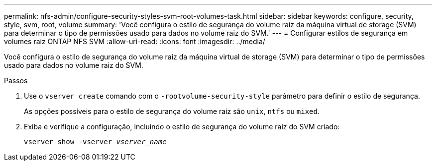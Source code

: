 ---
permalink: nfs-admin/configure-security-styles-svm-root-volumes-task.html 
sidebar: sidebar 
keywords: configure, security, style, svm, root, volume 
summary: 'Você configura o estilo de segurança do volume raiz da máquina virtual de storage (SVM) para determinar o tipo de permissões usado para dados no volume raiz do SVM.' 
---
= Configurar estilos de segurança em volumes raiz ONTAP NFS SVM
:allow-uri-read: 
:icons: font
:imagesdir: ../media/


[role="lead"]
Você configura o estilo de segurança do volume raiz da máquina virtual de storage (SVM) para determinar o tipo de permissões usado para dados no volume raiz do SVM.

.Passos
. Use o `vserver create` comando com o `-rootvolume-security-style` parâmetro para definir o estilo de segurança.
+
As opções possíveis para o estilo de segurança do volume raiz são `unix`, `ntfs` ou `mixed`.

. Exiba e verifique a configuração, incluindo o estilo de segurança do volume raiz do SVM criado:
+
`vserver show -vserver _vserver_name_`


